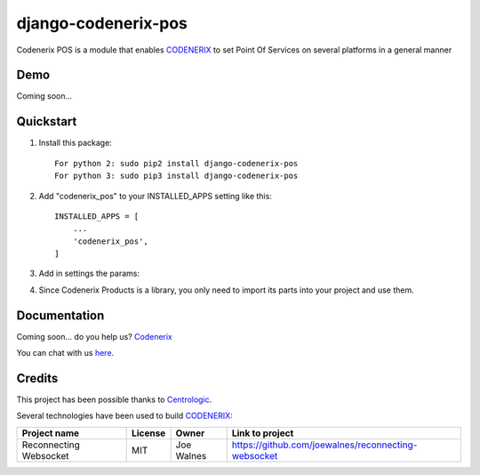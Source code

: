 ====================
django-codenerix-pos
====================

Codenerix POS is a module that enables `CODENERIX <https://www.codenerix.com/>`_ to set Point Of Services on several platforms in a general manner

.. image:: https://github.com/codenerix/django-codenerix/raw/master/codenerix/static/codenerix/img/codenerix.png
    :target: https://www.codenerix.com
    :alt: Try our demo with Codenerix Cloud

****
Demo
****

Coming soon...

**********
Quickstart
**********

1. Install this package::

    For python 2: sudo pip2 install django-codenerix-pos
    For python 3: sudo pip3 install django-codenerix-pos

2. Add "codenerix_pos" to your INSTALLED_APPS setting like this::

    INSTALLED_APPS = [
        ...
        'codenerix_pos',
    ]

3. Add in settings the params::

4. Since Codenerix Products is a library, you only need to import its parts into your project and use them.

*************
Documentation
*************

Coming soon... do you help us? `Codenerix <https://www.codenerix.com/>`_

You can chat with us `here <https://goo.gl/NgpzBh>`_.

*******
Credits
*******

This project has been possible thanks to `Centrologic <http://www.centrologic.com/>`_.

Several technologies have been used to build `CODENERIX <https://www.codenerix.com>`_:

=================================== =================== =========================== =========================================================
Project name                        License             Owner                       Link to project
=================================== =================== =========================== =========================================================
Reconnecting Websocket              MIT                 Joe Walnes                  https://github.com/joewalnes/reconnecting-websocket
=================================== =================== =========================== =========================================================

